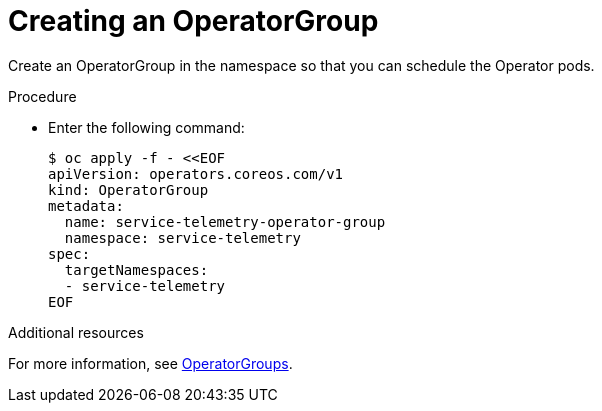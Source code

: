 // Module included in the following assemblies:
//
// <List assemblies here, each on a new line>

// This module can be included from assemblies using the following include statement:
// include::<path>/proc_creating-an-operatorgroup.adoc[leveloffset=+1]

// The file name and the ID are based on the module title. For example:
// * file name: proc_doing-procedure-a.adoc
// * ID: [id='proc_doing-procedure-a_{context}']
// * Title: = Doing procedure A
//
// The ID is used as an anchor for linking to the module. Avoid changing
// it after the module has been published to ensure existing links are not
// broken.
//
// The `context` attribute enables module reuse. Every module's ID includes
// {context}, which ensures that the module has a unique ID even if it is
// reused multiple times in a guide.
//
// Start the title with a verb, such as Creating or Create. See also
// _Wording of headings_ in _The IBM Style Guide_.
[id="creating-an-operatorgroup_{context}"]
= Creating an OperatorGroup

[role="_abstract"]
Create an OperatorGroup in the namespace so that you can schedule the Operator pods.

.Procedure

* Enter the following command:
+
[source,bash]
----
$ oc apply -f - <<EOF
apiVersion: operators.coreos.com/v1
kind: OperatorGroup
metadata:
  name: service-telemetry-operator-group
  namespace: service-telemetry
spec:
  targetNamespaces:
  - service-telemetry
EOF
----

.Additional resources

For more information, see https://docs.openshift.com/container-platform/{SupportedOpenShiftVersion}/operators/understanding_olm/olm-understanding-operatorgroups.html[OperatorGroups].
